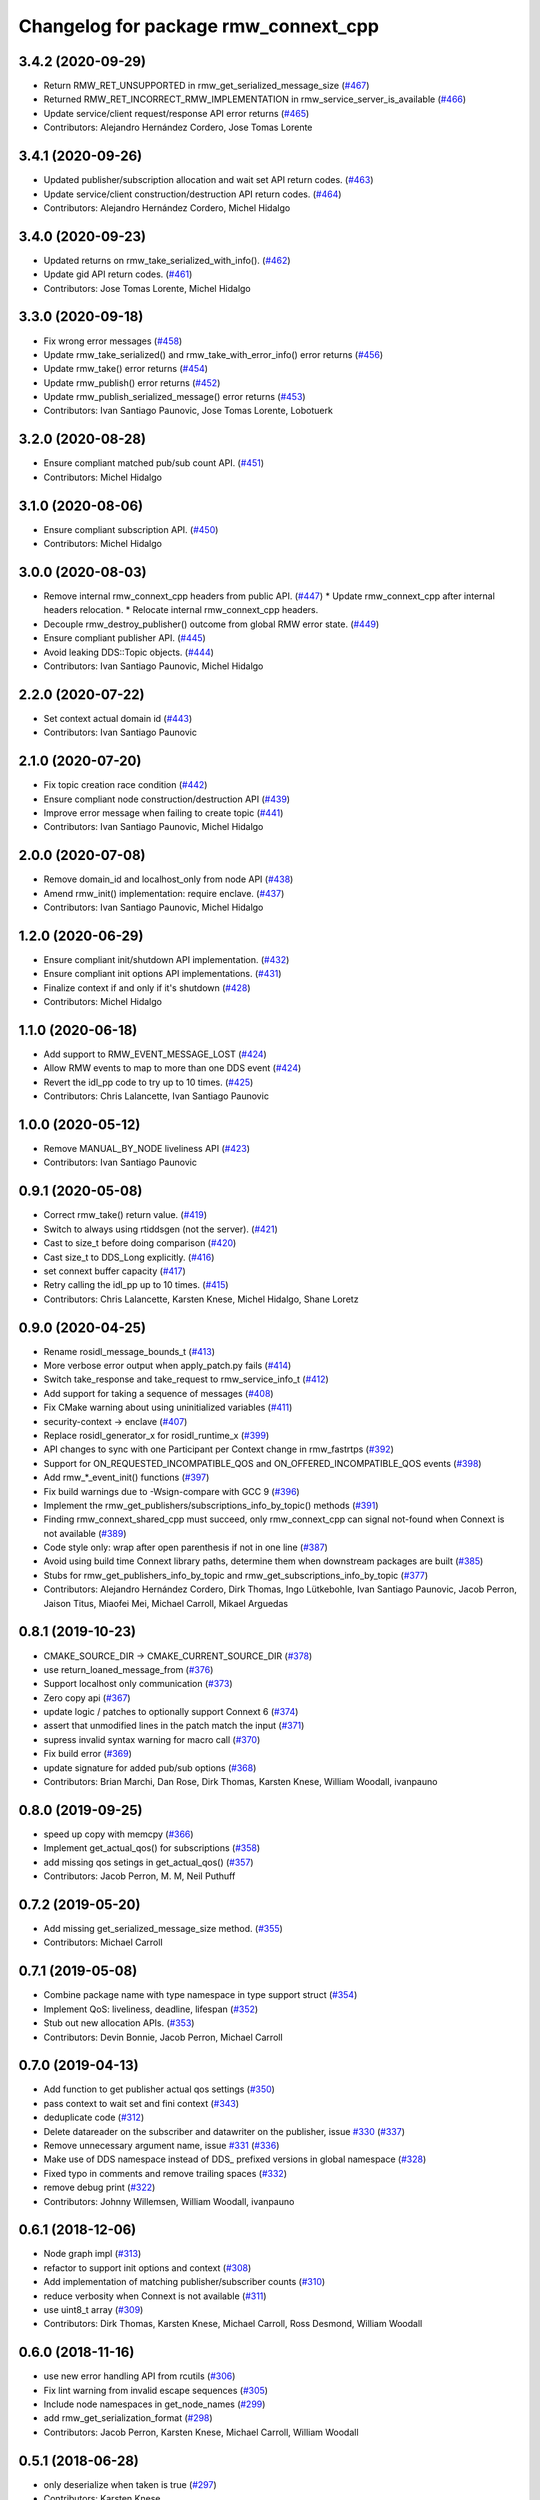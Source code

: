 ^^^^^^^^^^^^^^^^^^^^^^^^^^^^^^^^^^^^^
Changelog for package rmw_connext_cpp
^^^^^^^^^^^^^^^^^^^^^^^^^^^^^^^^^^^^^

3.4.2 (2020-09-29)
------------------
* Return RMW_RET_UNSUPPORTED in rmw_get_serialized_message_size (`#467 <https://github.com/ros2/rmw_connext/issues/467>`_)
* Returned RMW_RET_INCORRECT_RMW_IMPLEMENTATION in rmw_service_server_is_available (`#466 <https://github.com/ros2/rmw_connext/issues/466>`_)
* Update service/client request/response API error returns (`#465 <https://github.com/ros2/rmw_connext/issues/465>`_)
* Contributors: Alejandro Hernández Cordero, Jose Tomas Lorente

3.4.1 (2020-09-26)
------------------
* Updated publisher/subscription allocation and wait set API return codes. (`#463 <https://github.com/ros2/rmw_connext/issues/463>`_)
* Update service/client construction/destruction API return codes. (`#464 <https://github.com/ros2/rmw_connext/issues/464>`_)
* Contributors: Alejandro Hernández Cordero, Michel Hidalgo

3.4.0 (2020-09-23)
------------------
* Updated returns on rmw_take_serialized_with_info(). (`#462 <https://github.com/ros2/rmw_connext/issues/462>`_)
* Update gid API return codes. (`#461 <https://github.com/ros2/rmw_connext/issues/461>`_)
* Contributors: Jose Tomas Lorente, Michel Hidalgo

3.3.0 (2020-09-18)
------------------
* Fix wrong error messages (`#458 <https://github.com/ros2/rmw_connext/issues/458>`_)
* Update rmw_take_serialized() and rmw_take_with_error_info() error returns (`#456 <https://github.com/ros2/rmw_connext/issues/456>`_)
* Update rmw_take() error returns  (`#454 <https://github.com/ros2/rmw_connext/issues/454>`_)
* Update rmw_publish() error returns (`#452 <https://github.com/ros2/rmw_connext/issues/452>`_)
* Update rmw_publish_serialized_message() error returns (`#453 <https://github.com/ros2/rmw_connext/issues/453>`_)
* Contributors: Ivan Santiago Paunovic, Jose Tomas Lorente, Lobotuerk

3.2.0 (2020-08-28)
------------------
* Ensure compliant matched pub/sub count API. (`#451 <https://github.com/ros2/rmw_connext/issues/451>`_)
* Contributors: Michel Hidalgo

3.1.0 (2020-08-06)
------------------
* Ensure compliant subscription API. (`#450 <https://github.com/ros2/rmw_connext/issues/450>`_)
* Contributors: Michel Hidalgo

3.0.0 (2020-08-03)
------------------
* Remove internal rmw_connext_cpp headers from public API. (`#447 <https://github.com/ros2/rmw_connext/issues/447>`_)
  * Update rmw_connext_cpp after internal headers relocation.
  * Relocate internal rmw_connext_cpp headers.
* Decouple rmw_destroy_publisher() outcome from global RMW error state. (`#449 <https://github.com/ros2/rmw_connext/issues/449>`_)
* Ensure compliant publisher API. (`#445 <https://github.com/ros2/rmw_connext/issues/445>`_)
* Avoid leaking DDS::Topic objects. (`#444 <https://github.com/ros2/rmw_connext/issues/444>`_)
* Contributors: Ivan Santiago Paunovic, Michel Hidalgo

2.2.0 (2020-07-22)
------------------
* Set context actual domain id (`#443 <https://github.com/ros2/rmw_connext/issues/443>`_)
* Contributors: Ivan Santiago Paunovic

2.1.0 (2020-07-20)
------------------
* Fix topic creation race condition (`#442 <https://github.com/ros2/rmw_connext/issues/442>`_)
* Ensure compliant node construction/destruction API (`#439 <https://github.com/ros2/rmw_connext/issues/439>`_)
* Improve error message when failing to create topic (`#441 <https://github.com/ros2/rmw_connext/issues/441>`_)
* Contributors: Ivan Santiago Paunovic, Michel Hidalgo

2.0.0 (2020-07-08)
------------------
* Remove domain_id and localhost_only from node API (`#438 <https://github.com/ros2/rmw_connext/issues/438>`_)
* Amend rmw_init() implementation: require enclave. (`#437 <https://github.com/ros2/rmw_connext/issues/437>`_)
* Contributors: Ivan Santiago Paunovic, Michel Hidalgo

1.2.0 (2020-06-29)
------------------
* Ensure compliant init/shutdown API implementation. (`#432 <https://github.com/ros2/rmw_connext/issues/432>`_)
* Ensure compliant init options API implementations. (`#431 <https://github.com/ros2/rmw_connext/issues/431>`_)
* Finalize context if and only if it's shutdown (`#428 <https://github.com/ros2/rmw_connext/issues/428>`_)
* Contributors: Michel Hidalgo

1.1.0 (2020-06-18)
------------------
* Add support to RMW_EVENT_MESSAGE_LOST (`#424 <https://github.com/ros2/rmw_connext/issues/424>`_)
* Allow RMW events to map to more than one DDS event (`#424 <https://github.com/ros2/rmw_connext/issues/424>`_)
* Revert the idl_pp code to try up to 10 times. (`#425 <https://github.com/ros2/rmw_connext/issues/425>`_)
* Contributors: Chris Lalancette, Ivan Santiago Paunovic

1.0.0 (2020-05-12)
------------------
* Remove MANUAL_BY_NODE liveliness API (`#423 <https://github.com/ros2/rmw_connext/issues/423>`_)
* Contributors: Ivan Santiago Paunovic

0.9.1 (2020-05-08)
------------------
* Correct rmw_take() return value. (`#419 <https://github.com/ros2/rmw_connext/issues/419>`_)
* Switch to always using rtiddsgen (not the server). (`#421 <https://github.com/ros2/rmw_connext/issues/421>`_)
* Cast to size_t before doing comparison (`#420 <https://github.com/ros2/rmw_connext/issues/420>`_)
* Cast size_t to DDS_Long explicitly. (`#416 <https://github.com/ros2/rmw_connext/issues/416>`_)
* set connext buffer capacity (`#417 <https://github.com/ros2/rmw_connext/issues/417>`_)
* Retry calling the idl_pp up to 10 times. (`#415 <https://github.com/ros2/rmw_connext/issues/415>`_)
* Contributors: Chris Lalancette, Karsten Knese, Michel Hidalgo, Shane Loretz

0.9.0 (2020-04-25)
------------------
* Rename rosidl_message_bounds_t (`#413 <https://github.com/ros2/rmw_connext/issues/413>`_)
* More verbose error output when apply_patch.py fails (`#414 <https://github.com/ros2/rmw_connext/issues/414>`_)
* Switch take_response and take_request to rmw_service_info_t (`#412 <https://github.com/ros2/rmw_connext/issues/412>`_)
* Add support for taking a sequence of messages (`#408 <https://github.com/ros2/rmw_connext/issues/408>`_)
* Fix CMake warning about using uninitialized variables (`#411 <https://github.com/ros2/rmw_connext/issues/411>`_)
* security-context -> enclave (`#407 <https://github.com/ros2/rmw_connext/issues/407>`_)
* Replace rosidl_generator_x for rosidl_runtime_x (`#399 <https://github.com/ros2/rmw_connext/issues/399>`_)
* API changes to sync with one Participant per Context change in rmw_fastrtps (`#392 <https://github.com/ros2/rmw_connext/issues/392>`_)
* Support for ON_REQUESTED_INCOMPATIBLE_QOS and ON_OFFERED_INCOMPATIBLE_QOS events (`#398 <https://github.com/ros2/rmw_connext/issues/398>`_)
* Add rmw\_*_event_init() functions (`#397 <https://github.com/ros2/rmw_connext/issues/397>`_)
* Fix build warnings due to -Wsign-compare with GCC 9 (`#396 <https://github.com/ros2/rmw_connext/issues/396>`_)
* Implement the rmw_get_publishers/subscriptions_info_by_topic() methods (`#391 <https://github.com/ros2/rmw_connext/issues/391>`_)
* Finding rmw_connext_shared_cpp must succeed, only rmw_connext_cpp can signal not-found when Connext is not available (`#389 <https://github.com/ros2/rmw_connext/issues/389>`_)
* Code style only: wrap after open parenthesis if not in one line (`#387 <https://github.com/ros2/rmw_connext/issues/387>`_)
* Avoid using build time Connext library paths, determine them when downstream packages are built (`#385 <https://github.com/ros2/rmw_connext/issues/385>`_)
* Stubs for rmw_get_publishers_info_by_topic and rmw_get_subscriptions_info_by_topic  (`#377 <https://github.com/ros2/rmw_connext/issues/377>`_)
* Contributors: Alejandro Hernández Cordero, Dirk Thomas, Ingo Lütkebohle, Ivan Santiago Paunovic, Jacob Perron, Jaison Titus, Miaofei Mei, Michael Carroll, Mikael Arguedas

0.8.1 (2019-10-23)
------------------
* CMAKE_SOURCE_DIR -> CMAKE_CURRENT_SOURCE_DIR (`#378 <https://github.com/ros2/rmw_connext/issues/378>`_)
* use return_loaned_message_from (`#376 <https://github.com/ros2/rmw_connext/issues/376>`_)
* Support localhost only communication (`#373 <https://github.com/ros2/rmw_connext/issues/373>`_)
* Zero copy api (`#367 <https://github.com/ros2/rmw_connext/issues/367>`_)
* update logic / patches to optionally support Connext 6 (`#374 <https://github.com/ros2/rmw_connext/issues/374>`_)
* assert that unmodified lines in the patch match the input (`#371 <https://github.com/ros2/rmw_connext/issues/371>`_)
* supress invalid syntax warning for macro call (`#370 <https://github.com/ros2/rmw_connext/issues/370>`_)
* Fix build error (`#369 <https://github.com/ros2/rmw_connext/issues/369>`_)
* update signature for added pub/sub options (`#368 <https://github.com/ros2/rmw_connext/issues/368>`_)
* Contributors: Brian Marchi, Dan Rose, Dirk Thomas, Karsten Knese, William Woodall, ivanpauno

0.8.0 (2019-09-25)
------------------
* speed up copy with memcpy (`#366 <https://github.com/ros2/rmw_connext/issues/366>`_)
* Implement get_actual_qos() for subscriptions (`#358 <https://github.com/ros2/rmw_connext/issues/358>`_)
* add missing qos setings in get_actual_qos() (`#357 <https://github.com/ros2/rmw_connext/issues/357>`_)
* Contributors: Jacob Perron, M. M, Neil Puthuff

0.7.2 (2019-05-20)
------------------
* Add missing get_serialized_message_size method. (`#355 <https://github.com/ros2/rmw_connext/issues/355>`_)
* Contributors: Michael Carroll

0.7.1 (2019-05-08)
------------------
* Combine package name with type namespace in type support struct (`#354 <https://github.com/ros2/rmw_connext/issues/354>`_)
* Implement QoS: liveliness, deadline, lifespan (`#352 <https://github.com/ros2/rmw_connext/issues/352>`_)
* Stub out new allocation APIs. (`#353 <https://github.com/ros2/rmw_connext/issues/353>`_)
* Contributors: Devin Bonnie, Jacob Perron, Michael Carroll

0.7.0 (2019-04-13)
------------------
* Add function to get publisher actual qos settings (`#350 <https://github.com/ros2/rmw_connext/issues/350>`_)
* pass context to wait set and fini context (`#343 <https://github.com/ros2/rmw_connext/issues/343>`_)
* deduplicate code (`#312 <https://github.com/ros2/rmw_connext/issues/312>`_)
* Delete datareader on the subscriber and datawriter on the publisher, issue `#330 <https://github.com/ros2/rmw_connext/issues/330>`_ (`#337 <https://github.com/ros2/rmw_connext/issues/337>`_)
* Remove unnecessary argument name, issue `#331 <https://github.com/ros2/rmw_connext/issues/331>`_ (`#336 <https://github.com/ros2/rmw_connext/issues/336>`_)
* Make use of DDS namespace instead of DDS\_ prefixed versions in global namespace (`#328 <https://github.com/ros2/rmw_connext/issues/328>`_)
* Fixed typo in comments and remove trailing spaces (`#332 <https://github.com/ros2/rmw_connext/issues/332>`_)
* remove debug print (`#322 <https://github.com/ros2/rmw_connext/issues/322>`_)
* Contributors: Johnny Willemsen, William Woodall, ivanpauno

0.6.1 (2018-12-06)
------------------
* Node graph impl (`#313 <https://github.com/ros2/rmw_connext/issues/313>`_)
* refactor to support init options and context (`#308 <https://github.com/ros2/rmw_connext/issues/308>`_)
* Add implementation of matching publisher/subscriber counts (`#310 <https://github.com/ros2/rmw_connext/issues/310>`_)
* reduce verbosity when Connext is not available (`#311 <https://github.com/ros2/rmw_connext/issues/311>`_)
* use uint8_t array (`#309 <https://github.com/ros2/rmw_connext/issues/309>`_)
* Contributors: Dirk Thomas, Karsten Knese, Michael Carroll, Ross Desmond, William Woodall

0.6.0 (2018-11-16)
------------------
* use new error handling API from rcutils (`#306 <https://github.com/ros2/rmw_connext/issues/306>`_)
* Fix lint warning from invalid escape sequences (`#305 <https://github.com/ros2/rmw_connext/issues/305>`_)
* Include node namespaces in get_node_names (`#299 <https://github.com/ros2/rmw_connext/issues/299>`_)
* add rmw_get_serialization_format (`#298 <https://github.com/ros2/rmw_connext/issues/298>`_)
* Contributors: Jacob Perron, Karsten Knese, Michael Carroll, William Woodall

0.5.1 (2018-06-28)
------------------
* only deserialize when taken is true (`#297 <https://github.com/ros2/rmw_connext/issues/297>`_)
* Contributors: Karsten Knese

0.5.0 (2018-06-23)
------------------
* Use key rti-connext-dds-5.3.1 as package key name for connext. (`#294 <https://github.com/ros2/rmw_connext/issues/294>`_)
* Expose raw CDR stream for publish and subscribe (`#259 <https://github.com/ros2/rmw_connext/issues/259>`_)
* Remove topic partitions (`#285 <https://github.com/ros2/rmw_connext/issues/285>`_)
* Merge pull request `#287 <https://github.com/ros2/rmw_connext/issues/287>`_ from ros2/misra_fixup
* Merge pull request `#277 <https://github.com/ros2/rmw_connext/issues/277>`_ from ros2/compile_all_cpp_files
* Logging manipulation API from rmw_connext (`#266 <https://github.com/ros2/rmw_connext/issues/266>`_)
* Contributors: Karsten Knese, Michael Carroll, Rohit Salem, Sriram Raghunathan, Steven! Ragnarök

0.4.0 (2017-12-08)
------------------
* Merge pull request `#272 <https://github.com/ros2/rmw_connext/issues/272>`_ from ros2/rename_group
* Wait set two words (`#271 <https://github.com/ros2/rmw_connext/issues/271>`_)
* Merge pull request `#267 <https://github.com/ros2/rmw_connext/issues/267>`_ from ros2/rep149
* Merge pull request `#268 <https://github.com/ros2/rmw_connext/issues/268>`_ from ros2/ignore_unavailable_rmw
* Merge pull request `#252 <https://github.com/ros2/rmw_connext/issues/252>`_ from ros2/remove_indent_off
* Merge pull request `#251 <https://github.com/ros2/rmw_connext/issues/251>`_ from ros2/uncrustify_master
* remove obsolete INDENT-OFF usage
* Update Connext license filter resource name to specify it's a prefix (`#242 <https://github.com/ros2/rmw_connext/issues/242>`_)
* update style to match latest uncrustify
* Merge pull request `#249 <https://github.com/ros2/rmw_connext/issues/249>`_ from ros2/remove_unnecessary_define

